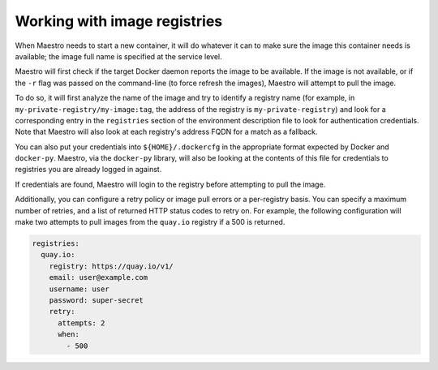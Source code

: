 
Working with image registries
================================================================================

When Maestro needs to start a new container, it will do whatever it can
to make sure the image this container needs is available; the image full
name is specified at the service level.

Maestro will first check if the target Docker daemon reports the image
to be available. If the image is not available, or if the ``-r`` flag was
passed on the command-line (to force refresh the images), Maestro will
attempt to pull the image.

To do so, it will first analyze the name of the image and try to
identify a registry name (for example, in
``my-private-registry/my-image:tag``, the address of the registry is
``my-private-registry``) and look for a corresponding entry in the
``registries`` section of the environment description file to look for
authentication credentials. Note that Maestro will also look at each
registry's address FQDN for a match as a fallback.

You can also put your credentials into ``${HOME}/.dockercfg`` in the
appropriate format expected by Docker and ``docker-py``. Maestro, via the
``docker-py`` library, will also be looking at the contents of this file
for credentials to registries you are already logged in against.

If credentials are found, Maestro will login to the registry before
attempting to pull the image.

Additionally, you can configure a retry policy or image pull errors or a
per-registry basis. You can specify a maximum number of retries, and a list of
returned HTTP status codes to retry on. For example, the following
configuration will make two attempts to pull images from the ``quay.io``
registry if a 500 is returned.

.. code-block:: yaml

  registries:
    quay.io:
      registry: https://quay.io/v1/
      email: user@example.com
      username: user
      password: super-secret
      retry:
        attempts: 2
        when:
          - 500
